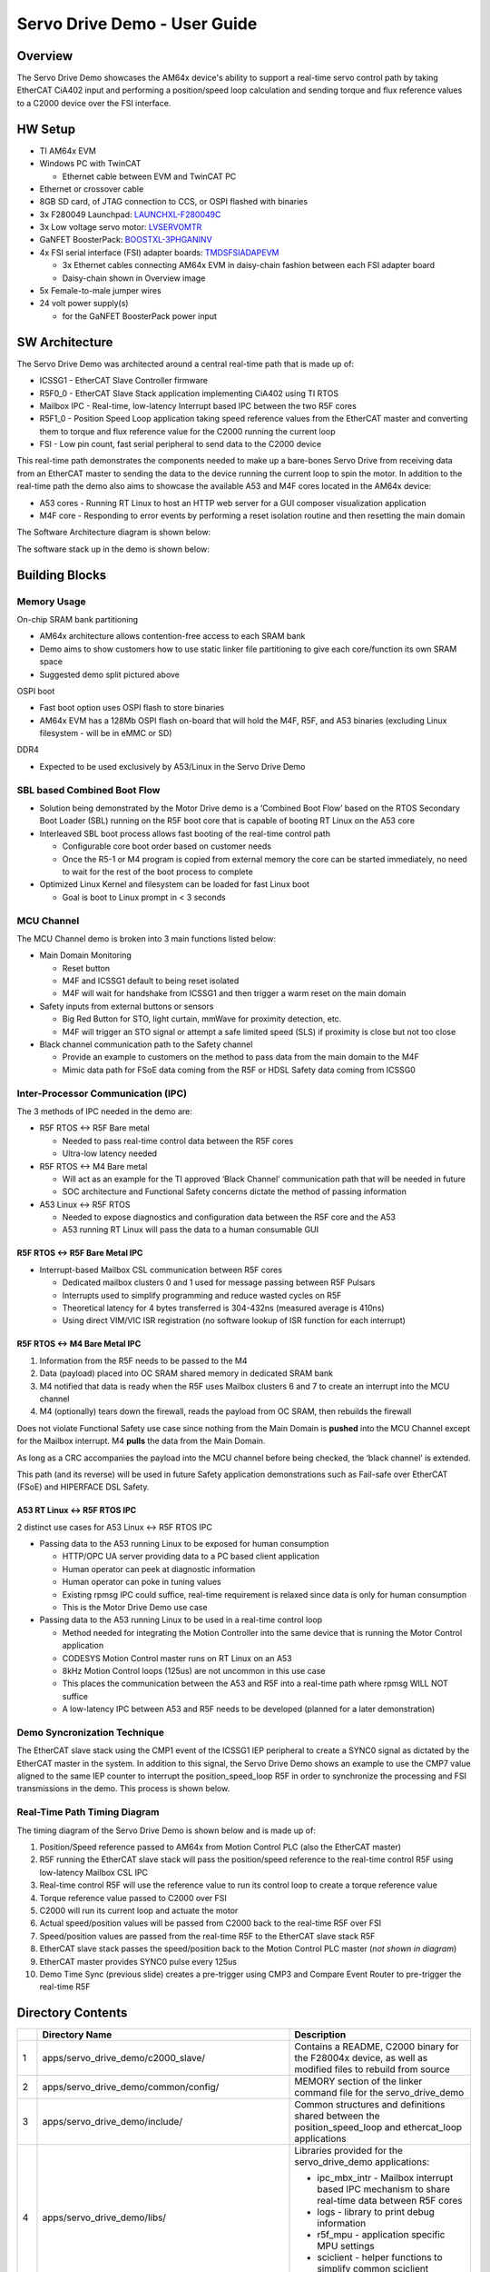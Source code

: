 Servo Drive Demo - User Guide
==================================

Overview
--------

The Servo Drive Demo showcases the AM64x device's ability to support a
real-time servo control path by taking EtherCAT CiA402 input and
performing a position/speed loop calculation and sending torque and flux
reference values to a C2000 device over the FSI interface.

.. Image:: /images/Servo_Drive_Demo_1.png
   :width: 800px

HW Setup
--------

-  TI AM64x EVM

-  Windows PC with TwinCAT

   -  Ethernet cable between EVM and TwinCAT PC

-  Ethernet or crossover cable

-  8GB SD card, of JTAG connection to CCS, or OSPI flashed with binaries

-  3x F280049 Launchpad: `LAUNCHXL-F280049C <https://www.ti.com/tool/LAUNCHXL-F280049C>`_

-  3x Low voltage servo motor: `LVSERVOMTR <https://www.ti.com/tool/LVSERVOMTR>`_

-  GaNFET BoosterPack: `BOOSTXL-3PHGANINV <https://www.ti.com/tool/BOOSTXL-3PHGANINV>`_

-  4x FSI serial interface (FSI) adapter boards: `TMDSFSIADAPEVM <https://www.ti.com/tool/TMDSFSIADAPEVM>`_

   -  3x Ethernet cables connecting AM64x EVM in daisy-chain fashion
      between each FSI adapter board

   -  Daisy-chain shown in Overview image

-  5x Female-to-male jumper wires

-  24 volt power supply(s)

   -  for the GaNFET BoosterPack power input

SW Architecture
---------------

The Servo Drive Demo was architected around a central real-time path
that is made up of:

-  ICSSG1 - EtherCAT Slave Controller firmware

-  R5F0_0 - EtherCAT Slave Stack application implementing CiA402 using
   TI RTOS

-  Mailbox IPC - Real-time, low-latency Interrupt based IPC between the
   two R5F cores

-  R5F1_0 - Position Speed Loop application taking speed reference
   values from the EtherCAT master and converting them to torque and
   flux reference value for the C2000 running the current loop

-  FSI - Low pin count, fast serial peripheral to send data to the C2000
   device

This real-time path demonstrates the components needed to make up a
bare-bones Servo Drive from receiving data from an EtherCAT master to
sending the data to the device running the current loop to spin the
motor. In addition to the real-time path the demo also aims to showcase
the available A53 and M4F cores located in the AM64x device:

-  A53 cores - Running RT Linux to host an HTTP web server for a GUI
   composer visualization application

-  M4F core - Responding to error events by performing a reset isolation
   routine and then resetting the main domain

The Software Architecture diagram is shown below:

.. Image:: /images/Servo_Drive_Demo_2.png
   :width: 800px

The software stack up in the demo is shown below:

.. Image:: /images/Servo_Drive_Demo_3.png
   :width: 800px

Building Blocks
---------------

Memory Usage
~~~~~~~~~~~~

.. Image:: /images/Servo_Drive_Demo_4.png
   :width: 800px

On-chip SRAM bank partitioning

-  AM64x architecture allows contention-free access to each SRAM bank

-  Demo aims to show customers how to use static linker file
   partitioning to give each core/function its own SRAM space

-  Suggested demo split pictured above

OSPI boot

-  Fast boot option uses OSPI flash to store binaries

-  AM64x EVM has a 128Mb OSPI flash on-board that will hold the M4F,
   R5F, and A53 binaries (excluding Linux filesystem - will be in eMMC
   or SD)

DDR4

-  Expected to be used exclusively by A53/Linux in the Servo Drive Demo

SBL based Combined Boot Flow
~~~~~~~~~~~~~~~~~~~~~~~~~~~~

.. Image:: /images/Servo_Drive_Demo_5.png

-  Solution being demonstrated by the Motor Drive demo is a ‘Combined
   Boot Flow’ based on the RTOS Secondary Boot Loader (SBL) running on
   the R5F boot core that is capable of booting RT Linux on the A53 core

-  Interleaved SBL boot process allows fast booting of the real-time
   control path

   -  Configurable core boot order based on customer needs

   -  Once the R5-1 or M4 program is copied from external memory the
      core can be started immediately, no need to wait for the rest of
      the boot process to complete

-  Optimized Linux Kernel and filesystem can be loaded for fast Linux
   boot

   -  Goal is boot to Linux prompt in < 3 seconds

MCU Channel
~~~~~~~~~~~

.. Image:: /images/Servo_Drive_Demo_6.png
   :width: 800px

The MCU Channel demo is broken into 3 main functions listed below:

-  Main Domain Monitoring

   -  Reset button

   -  M4F and ICSSG1 default to being reset isolated

   -  M4F will wait for handshake from ICSSG1 and then trigger a warm
      reset on the main domain

-  Safety inputs from external buttons or sensors

   -  Big Red Button for STO, light curtain, mmWave for proximity
      detection, etc.

   -  M4F will trigger an STO signal or attempt a safe limited speed
      (SLS) if proximity is close but not too close

-  Black channel communication path to the Safety channel

   -  Provide an example to customers on the method to pass data from
      the main domain to the M4F

   -  Mimic data path for FSoE data coming from the R5F or HDSL Safety
      data coming from ICSSG0

Inter-Processor Communication (IPC)
~~~~~~~~~~~~~~~~~~~~~~~~~~~~~~~~~~~

The 3 methods of IPC needed in the demo are:

-  R5F RTOS <-> R5F Bare metal

   -  Needed to pass real-time control data between the R5F cores

   -  Ultra-low latency needed

-  R5F RTOS <-> M4 Bare metal

   -  Will act as an example for the TI approved ‘Black Channel’
      communication path that will be needed in future

   -  SOC architecture and Functional Safety concerns dictate the method
      of passing information

-  A53 Linux <-> R5F RTOS

   -  Needed to expose diagnostics and configuration data between the
      R5F core and the A53

   -  A53 running RT Linux will pass the data to a human consumable GUI

R5F RTOS <-> R5F Bare Metal IPC
^^^^^^^^^^^^^^^^^^^^^^^^^^^^^^^

.. Image:: /images/Servo_Drive_Demo_7.png

-  Interrupt-based Mailbox CSL communication between R5F cores

   -  Dedicated mailbox clusters 0 and 1 used for message passing
      between R5F Pulsars

   -  Interrupts used to simplify programming and reduce wasted cycles
      on R5F

   -  Theoretical latency for 4 bytes transferred is 304-432ns (measured
      average is 410ns)

   -  Using direct VIM/VIC ISR registration (no software lookup of ISR
      function for each interrupt)

R5F RTOS <-> M4 Bare Metal IPC
^^^^^^^^^^^^^^^^^^^^^^^^^^^^^^

.. Image:: /images/Servo_Drive_Demo_8.png

1. Information from the R5F needs to be passed to the M4

2. Data (payload) placed into OC SRAM shared memory in dedicated SRAM
   bank

3. M4 notified that data is ready when the R5F uses Mailbox clusters 6
   and 7 to create an interrupt into the MCU channel

4. M4 (optionally) tears down the firewall, reads the payload from OC
   SRAM, then rebuilds the firewall

Does not violate Functional Safety use case since nothing from the Main
Domain is **pushed** into the MCU Channel except for the Mailbox
interrupt. M4 **pulls** the data from the Main Domain.

As long as a CRC accompanies the payload into the MCU channel before
being checked, the ‘black channel’ is extended.

This path (and its reverse) will be used in future Safety application
demonstrations such as Fail-safe over EtherCAT (FSoE) and HIPERFACE DSL
Safety.

A53 RT Linux <-> R5F RTOS IPC
^^^^^^^^^^^^^^^^^^^^^^^^^^^^^

2 distinct use cases for A53 Linux <-> R5F RTOS IPC

-  Passing data to the A53 running Linux to be exposed for human
   consumption

   -  HTTP/OPC UA server providing data to a PC based client application

   -  Human operator can peek at diagnostic information

   -  Human operator can poke in tuning values

   -  Existing rpmsg IPC could suffice, real-time requirement is relaxed
      since data is only for human consumption

   -  This is the Motor Drive Demo use case

-  Passing data to the A53 running Linux to be used in a real-time
   control loop

   -  Method needed for integrating the Motion Controller into the same
      device that is running the Motor Control application

   -  CODESYS Motion Control master runs on RT Linux on an A53

   -  8kHz Motion Control loops (125us) are not uncommon in this use
      case

   -  This places the communication between the A53 and R5F into a
      real-time path where rpmsg WILL NOT suffice

   -  A low-latency IPC between A53 and R5F needs to be developed
      (planned for a later demonstration)

Demo Syncronization Technique
~~~~~~~~~~~~~~~~~~~~~~~~~~~~~

The EtherCAT slave stack using the CMP1 event of the ICSSG1 IEP
peripheral to create a SYNC0 signal as dictated by the EtherCAT master
in the system. In addition to this signal, the Servo Drive Demo shows an
example to use the CMP7 value aligned to the same IEP counter to
interrupt the position_speed_loop R5F in order to synchronize the
processing and FSI transmissions in the demo. This process is shown
below.

.. Image:: /images/Servo_Drive_Demo_9.png
   :width: 900px

Real-Time Path Timing Diagram
~~~~~~~~~~~~~~~~~~~~~~~~~~~~~

The timing diagram of the Servo Drive Demo is shown below and is made up
of:

1.  Position/Speed reference passed to AM64x from Motion Control PLC
    (also the EtherCAT master)

2.  R5F running the EtherCAT slave stack will pass the position/speed
    reference to the real-time control R5F using low-latency Mailbox CSL
    IPC

3.  Real-time control R5F will use the reference value to run its
    control loop to create a torque reference value

4.  Torque reference value passed to C2000 over FSI

5.  C2000 will run its current loop and actuate the motor

6.  Actual speed/position values will be passed from C2000 back to the
    real-time R5F over FSI

7.  Speed/position values are passed from the real-time R5F to the
    EtherCAT slave stack R5F

8.  EtherCAT slave stack passes the speed/position back to the Motion
    Control PLC master (*not shown in diagram*)

9.  EtherCAT master provides SYNC0 pulse every 125us

10. Demo Time Sync (previous slide) creates a pre-trigger using CMP3 and
    Compare Event Router to pre-trigger the real-time R5F

.. Image:: /images/Servo_Drive_Demo_10.png
   :width: 900px

Directory Contents
-------------------
+----+------------------------------------------------------+-------------------------------+
|    | **Directory Name**                                   | **Description**               |
+====+======================================================+===============================+
| 1  | apps/servo_drive_demo/c2000_slave/                   | Contains a README, C2000      |
|    |                                                      | binary for the F28004x        |
|    |                                                      | device, as well as modified   |
|    |                                                      | files to rebuild from source  |
+----+------------------------------------------------------+-------------------------------+
| 2  | apps/servo_drive_demo/common/config/                 | MEMORY section of the linker  |
|    |                                                      | command file for the          |
|    |                                                      | servo_drive_demo              |
+----+------------------------------------------------------+-------------------------------+
| 3  | apps/servo_drive_demo/include/                       | Common structures and         |
|    |                                                      | definitions shared between    |
|    |                                                      | the position_speed_loop and   |
|    |                                                      | ethercat_loop applications    |
+----+------------------------------------------------------+-------------------------------+
| 4  | apps/servo_drive_demo/libs/                          | Libraries provided for the    |
|    |                                                      | servo_drive_demo              |
|    |                                                      | applications:                 |
|    |                                                      |                               |
|    |                                                      | -  ipc_mbx_intr - Mailbox     |
|    |                                                      |    interrupt based IPC        |
|    |                                                      |    mechanism to share         |
|    |                                                      |    real-time data between R5F |
|    |                                                      |    cores                      |
|    |                                                      |                               |
|    |                                                      | -  logs - library to print    |
|    |                                                      |    debug information          |
|    |                                                      |                               |
|    |                                                      | -  r5f_mpu - application      |
|    |                                                      |    specific MPU settings      |
|    |                                                      |                               |
|    |                                                      | -  sciclient - helper         |
|    |                                                      |    functions to simplify      |
|    |                                                      |    common sciclient           |
|    |                                                      |    operations                 |
+----+------------------------------------------------------+-------------------------------+
| 5  | apps/servo_drive_demo/ethercat_loop/                 | TI RTOS based R5F EtherCAT    |
|    |                                                      | slave stack application       |
|    |                                                      | implementing the CiA402       |
|    |                                                      | interface and passing data to |
|    |                                                      | the other R5F over Mailbox    |
|    |                                                      | IPC                           |
+----+------------------------------------------------------+-------------------------------+
| 6  | apps/servo_drive_demo/out/                           | Directory storing the output  |
|    |                                                      | binaries after building the   |
|    |                                                      | applications                  |
+----+------------------------------------------------------+-------------------------------+
| 7  | apps/servo_drive_demo/ethercat_loop/emulation/       | Application written to        |
|    |                                                      | emulate the data generated by |
|    |                                                      | the EtherCAT slave stack.     |
|    |                                                      | Useful for testing the IPC    |
|    |                                                      | between cores without the     |
|    |                                                      | complication of the full      |
|    |                                                      | EtherCAT stack or EtherCAT    |
|    |                                                      | master.                       |
+----+------------------------------------------------------+-------------------------------+
| 8  | apps/servo_drive_demo/position_speed_loop/           | Baremetal based R5F           |
|    |                                                      | application performing the    |
|    |                                                      | position speed loop and       |
|    |                                                      | passing references values to  |
|    |                                                      | the C2000 over FSI            |
+----+------------------------------------------------------+-------------------------------+
| 9  | apps/servo_drive_demo/position_speed_loop/emulation/ | Application written to        |
|    |                                                      | emulate the data transfer     |
|    |                                                      | between the                   |
|    |                                                      | position_speed_loop R5F and   |
|    |                                                      | the ethercat_loop R5F. A      |
|    |                                                      | loopback is performed on the  |
|    |                                                      | data received.                |
+----+------------------------------------------------------+-------------------------------+
| 10 | apps/servo_drive_demo/safety_app/                    | Baremetal based M4F           |
|    |                                                      | application to showcase reset |
|    |                                                      | isolation and black channel   |
|    |                                                      | communication with the Main   |
|    |                                                      | Domain.                       |
+----+------------------------------------------------------+-------------------------------+
